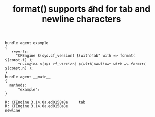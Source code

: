 #+TITLE: format() supports \t and \n for tab and newline characters
:PROPERTIES:
:CREATED:  2019-04-25
:ID:       8f5d13ea-46fd-438e-b248-d4bad6d533c3
:END:
:LOGBOOK:
CLOCK: [2019-04-25 Thu 09:14]--[2019-04-25 Thu 09:18] =>  0:04
:END:

#+BEGIN_SRC cfengine3 :include-stdlib t :verbose-mode nil :inform-mode nil :exports both
  bundle agent example
  {
     reports:
       "CFEngine $(sys.cf_version) $(with)tab" with => format( $(const.t) );
        "CFEngine $(sys.cf_version) $(with)newline" with => format( $(const.n) );
  }
  bundle agent __main__
  {
    methods:
        "example";
  }
#+END_SRC

#+RESULTS:
: R: CFEngine 3.14.0a.ed0158a8e 	tab
: R: CFEngine 3.14.0a.ed0158a8e 
: newline